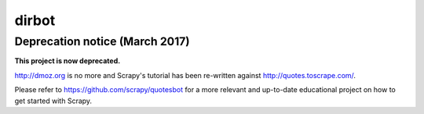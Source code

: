 ======
dirbot
======

Deprecation notice (March 2017)
===============================

**This project is now deprecated.**

http://dmoz.org is no more and Scrapy's tutorial has been re-written
against http://quotes.toscrape.com/.

Please refer to https://github.com/scrapy/quotesbot for a more relevant
and up-to-date educational project on how to get started with Scrapy.
